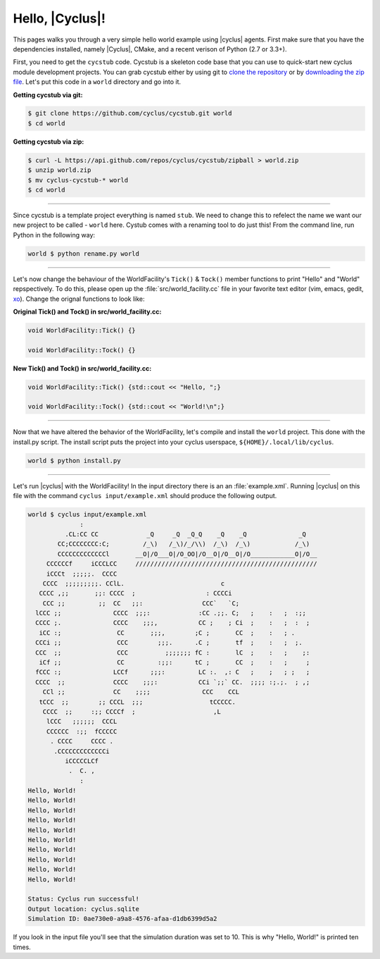 Hello, |Cyclus|!
================
This pages walks you through a very simple hello world example using 
|cyclus| agents.  First make sure that you have the dependencies installed, 
namely |Cyclus|, CMake, and a recent verison of Python (2.7 or 3.3+).

First, you need to get the ``cycstub`` code.  Cycstub is a skeleton code base 
that you can use to quick-start new cyclus module development projects.
You can grab cycstub either by using git to 
`clone the repository <https://github.com/cyclus/cycstub.git>`_ or by 
`downloading the zip file <https://github.com/cyclus/cycstub/archive/develop.zip>`_.
Let's put this code in a ``world`` directory and go into it.

**Getting cycstub via git:**

.. code-block:: bash

    $ git clone https://github.com/cyclus/cycstub.git world
    $ cd world

**Getting cycstub via zip:**

.. code-block:: bash

    $ curl -L https://api.github.com/repos/cyclus/cycstub/zipball > world.zip
    $ unzip world.zip
    $ mv cyclus-cycstub-* world
    $ cd world

------------

Since cycstub is a template project everything is named ``stub``. We need to change 
this to refelect the name we want our new project to be called - ``world`` here.
Cystub comes with a renaming tool to do just this! From the command line, run
Python in the following way:

.. code-block:: bash

    world $ python rename.py world

------------

Let's now change the behaviour of the WorldFacility's ``Tick()`` & ``Tock()``
member functions to print "Hello" and "World" repspectively.  To do this, please
open up the :file:`src/world_facility.cc` file in your favorite text editor 
(vim, emacs, gedit, `xo <http://exofrills.org>`_).  Change the orignal functions 
to look like:

**Original Tick() and Tock() in src/world_facility.cc:**

.. code-block:: c++

    void WorldFacility::Tick() {}

    void WorldFacility::Tock() {}

**New Tick() and Tock() in src/world_facility.cc:**

.. code-block:: c++

    void WorldFacility::Tick() {std::cout << "Hello, ";}

    void WorldFacility::Tock() {std::cout << "World!\n";}

------------

Now that we have altered the behavior of the WorldFacility, let's compile and 
install the ``world`` project.  This done with the install.py script.
The install script puts the project into your cyclus userspace, 
``${HOME}/.local/lib/cyclus``.

.. code-block:: bash

    world $ python install.py

------------

Let's run |cyclus| with the WorldFacility! In the input directory there is an 
an :file:`example.xml`. Running |cyclus| on this file with the command
``cyclus input/example.xml`` should produce the following output.

.. code-block:: bash

    world $ cyclus input/example.xml
                  :                                                               
              .CL:CC CC             _Q     _Q  _Q_Q    _Q    _Q              _Q   
            CC;CCCCCCCC:C;         /_\)   /_\)/_/\\)  /_\)  /_\)            /_\)  
            CCCCCCCCCCCCCl       __O|/O___O|/O_OO|/O__O|/O__O|/O____________O|/O__
         CCCCCCf     iCCCLCC     /////////////////////////////////////////////////
         iCCCt  ;;;;;.  CCCC                                                      
        CCCC  ;;;;;;;;;. CClL.                          c                         
       CCCC ,;;       ;;: CCCC  ;                   : CCCCi                       
        CCC ;;         ;;  CC   ;;:                CCC`   `C;                     
      lCCC ;;              CCCC  ;;;:             :CC .;;. C;   ;    :   ;  :;;   
      CCCC ;.              CCCC    ;;;,           CC ;    ; Ci  ;    :   ;  :  ;  
       iCC :;               CC       ;;;,        ;C ;       CC  ;    :   ; .      
      CCCi ;;               CCC        ;;;.      .C ;       tf  ;    :   ;  ;.    
      CCC  ;;               CCC          ;;;;;;; fC :       lC  ;    :   ;    ;:  
       iCf ;;               CC         :;;:      tC ;       CC  ;    :   ;     ;  
      fCCC :;              LCCf      ;;;:         LC :.  ,: C   ;    ;   ; ;   ;  
      CCCC  ;;             CCCC    ;;;:           CCi `;;` CC.  ;;;; :;.;.  ; ,;  
        CCl ;;             CC    ;;;;              CCC    CCL                     
       tCCC  ;;        ;; CCCL  ;;;                  tCCCCC.                      
        CCCC  ;;     :;; CCCCf  ;                     ,L                          
         lCCC   ;;;;;;  CCCL                                                      
         CCCCCC  :;;  fCCCCC                                                      
          . CCCC     CCCC .                                                       
           .CCCCCCCCCCCCCi                                                        
              iCCCCCLCf                                                           
               .  C. ,                                                            
                  :                                                               
    Hello, World!
    Hello, World!
    Hello, World!
    Hello, World!
    Hello, World!
    Hello, World!
    Hello, World!
    Hello, World!
    Hello, World!
    Hello, World!

    Status: Cyclus run successful!
    Output location: cyclus.sqlite
    Simulation ID: 0ae730e0-a9a8-4576-afaa-d1db6399d5a2

If you look in the input file you'll see that the simulation duration was set to 10.
This is why "Hello, World!" is printed ten times.
